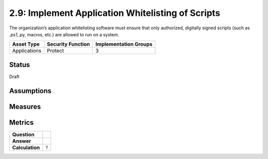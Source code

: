 2.9: Implement Application Whitelisting of Scripts
=========================================================
The organization’s application whitelisting software must ensure that only authorized, digitally signed scripts (such as *.ps1,*.py, macros, etc.) are allowed to run on a system.

.. list-table::
	:header-rows: 1

	* - Asset Type 
	  - Security Function
	  - Implementation Groups
	* - Applications
	  - Protect
	  - 3

Status
------
Draft

Assumptions
-----------


Measures
--------


Metrics
-------
.. list-table::

	* - **Question**
	  - 
	* - **Answer**
	  - 
	* - **Calculation**
	  - :code:`?`

.. history
.. authors
.. license